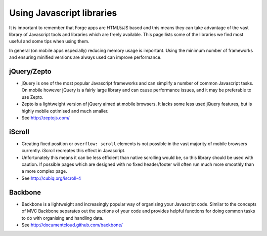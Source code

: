 .. _best-practice-libraries

Using Javascript libraries
==========================

It is important to remember that Forge apps are HTML5/JS based and this means they can take advantage of the vast library of Javascript tools and libraries which are freely available. This page lists some of the libraries we find most useful and some tips when using them.

In general (on mobile apps especially) reducing memory usage is important. Using the minimum number of frameworks and ensuring minified versions are always used can improve performance.

jQuery/Zepto
------------

* jQuery is one of the most popular Javascript frameworks and can simplify a number of common Javascript tasks. On mobile however jQuery is a fairly large library and can cause performance issues, and it may be preferable to use Zepto.
* Zepto is a lightweight version of jQuery aimed at mobile browsers. It lacks some less used jQuery features, but is highly mobile optimised and much smaller.
* See http://zeptojs.com/

iScroll
-------

* Creating fixed position or ``overflow: scroll`` elements is not possible in the vast majority of mobile browsers currently. iScroll recreates this effect in Javascript.
* Unfortunately this means it can be less efficient than native scrolling would be, so this library should be used with caution. If possible pages which are designed with no fixed header/footer will often run much more smoothly than a more complex page.
* See http://cubiq.org/iscroll-4

Backbone
--------

* Backbone is a lightweight and increasingly popular way of organising your Javascript code. Similar to the concepts of MVC Backbone separates out the sections of your code and provides helpful functions for doing common tasks to do with organising and handling data.
* See http://documentcloud.github.com/backbone/